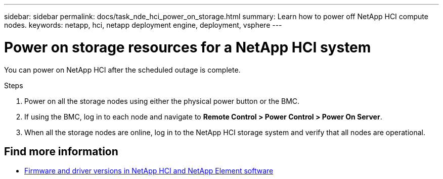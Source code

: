 ---
sidebar: sidebar
permalink: docs/task_nde_hci_power_on_storage.html
summary: Learn how to power off NetApp HCI compute nodes.
keywords: netapp, hci, netapp deployment engine, deployment, vsphere
---

= Power on storage resources for a NetApp HCI system
:hardbreaks:
:nofooter:
:icons: font
:linkattrs:
:imagesdir: ../media/
:keywords: netapp, hci, netapp deployment engine, deployment, vsphere

[.lead]
You can power on NetApp HCI after the scheduled outage is complete.

.Steps

. Power on all the storage nodes using either the physical power button or the BMC.
. If using the BMC, log in to each node and navigate to *Remote Control > Power Control > Power On Server*.
. When all the storage nodes are online, log in to the NetApp HCI storage system and verify that all nodes are operational.

[discrete]
== Find more information
* https://kb.netapp.com/Advice_and_Troubleshooting/Hybrid_Cloud_Infrastructure/NetApp_HCI/Firmware_and_driver_versions_in_NetApp_HCI_and_NetApp_Element_software[Firmware and driver versions in NetApp HCI and NetApp Element software^]
